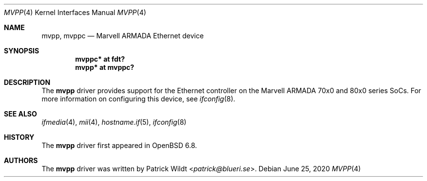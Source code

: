.\"	$OpenBSD: mvpp.4,v 1.1 2020/06/25 12:26:31 patrick Exp $
.\"
.\" Copyright (c) 2020 Patrick Wildt <patrick@openbsd.org>
.\"
.\" Permission to use, copy, modify, and distribute this software for any
.\" purpose with or without fee is hereby granted, provided that the above
.\" copyright notice and this permission notice appear in all copies.
.\"
.\" THE SOFTWARE IS PROVIDED "AS IS" AND THE AUTHOR DISCLAIMS ALL WARRANTIES
.\" WITH REGARD TO THIS SOFTWARE INCLUDING ALL IMPLIED WARRANTIES OF
.\" MERCHANTABILITY AND FITNESS. IN NO EVENT SHALL THE AUTHOR BE LIABLE FOR
.\" ANY SPECIAL, DIRECT, INDIRECT, OR CONSEQUENTIAL DAMAGES OR ANY DAMAGES
.\" WHATSOEVER RESULTING FROM LOSS OF USE, DATA OR PROFITS, WHETHER IN AN
.\" ACTION OF CONTRACT, NEGLIGENCE OR OTHER TORTIOUS ACTION, ARISING OUT OF
.\" OR IN CONNECTION WITH THE USE OR PERFORMANCE OF THIS SOFTWARE.
.\"
.Dd $Mdocdate: June 25 2020 $
.Dt MVPP 4
.Os
.Sh NAME
.Nm mvpp ,
.Nm mvppc
.Nd Marvell ARMADA Ethernet device
.Sh SYNOPSIS
.Cd "mvppc* at fdt?"
.Cd "mvpp* at mvppc?"
.Sh DESCRIPTION
The
.Nm
driver provides support for the Ethernet controller on the Marvell ARMADA
70x0 and 80x0 series SoCs.
For more information on configuring this device, see
.Xr ifconfig 8 .
.Sh SEE ALSO
.Xr ifmedia 4 ,
.Xr mii 4 ,
.Xr hostname.if 5 ,
.Xr ifconfig 8
.Sh HISTORY
The
.Nm
driver first appeared in
.Ox 6.8 .
.Sh AUTHORS
The
.Nm
driver was written by
.An Patrick Wildt Aq Mt patrick@blueri.se .
